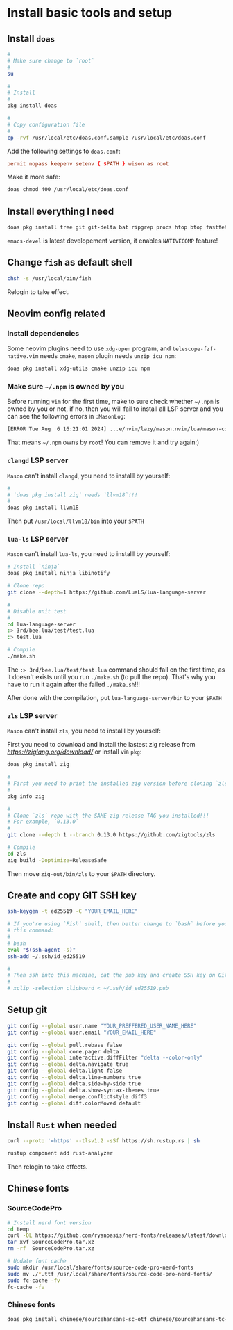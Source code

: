 * Install basic tools and setup

** Install =doas=

#+BEGIN_SRC bash
  #
  # Make sure change to `root`
  #
  su 

  #
  # Install
  #
  pkg install doas

  #
  # Copy configuration file
  #
  cp -rvf /usr/local/etc/doas.conf.sample /usr/local/etc/doas.conf
#+END_SRC

Add the following settings to =doas.conf=:

#+BEGIN_SRC conf
  permit nopass keepenv setenv { $PATH } wison as root
#+END_SRC


Make it more safe:

#+BEGIN_SRC bash
  doas chmod 400 /usr/local/etc/doas.conf
#+END_SRC


** Install everything I need

#+BEGIN_SRC bash
  doas pkg install tree git git-delta bat ripgrep procs htop btop fastfetch fzf fish neovim py311-pynvim unzip icu npm cmake tmux emacs-devel aspell aspell-ispell en-aspell lf
#+END_SRC

=emacs-devel= is latest developement version, it enables =NATIVECOMP= feature!


** Change =fish= as default shell

#+BEGIN_SRC bash
  chsh -s /usr/local/bin/fish
#+END_SRC

Relogin to take effect.


** Neovim config related

*** Install dependencies

Some neovim plugins need to use =xdg-open= program, and =telescope-fzf-native.vim= needs =cmake=, =mason= plugin needs =unzip icu npm=:

#+BEGIN_SRC bash
  doas pkg install xdg-utils cmake unzip icu npm
#+END_SRC


*** Make sure =~/.npm= is owned by you

Before running =vim= for the first time, make to sure check whether =~/.npm= is owned by you or not, if no, then you will fail to install all LSP server and you can see the following errors in =:MasonLog=:

#+BEGIN_SRC bash
  [ERROR Tue Aug  6 16:21:01 2024] ...e/nvim/lazy/mason.nvim/lua/mason-core/installer/init.lua:249: Installation failed for Package(name=typescript-language-server) error=spawn: npm failed with exit code - and signal -. npm is not executable
#+END_SRC

That means =~/.npm= owns by =root=! You can remove it and try again:)


*** =clangd= LSP server

=Mason= can't install =clangd=, you need to installl by yourself:

#+BEGIN_SRC bash
  #
  # `doas pkg install zig` needs `llvm18`!!!
  #
  doas pkg install llvm18
#+END_SRC

Then put =/usr/local/llvm18/bin= into your =$PATH=


*** =lua-ls= LSP server

=Mason= can't install =lua-ls=, you need to installl by yourself:

#+BEGIN_SRC bash
  # Install `ninja`
  doas pkg install ninja libinotify

  # Clone repo
  git clone --depth=1 https://github.com/LuaLS/lua-language-server

  #
  # Disable unit test
  #
  cd lua-language-server
  :> 3rd/bee.lua/test/test.lua
  :> test.lua

  # Compile
  ./make.sh
#+END_SRC

The ~:> 3rd/bee.lua/test/test.lua~ command should fail on the first time, as it doesn't exists until you run ~./make.sh~ (to pull the repo). That's why you have to run it again after the failed ~./make.sh~!!!

After done with the compilation, put =lua-language-server/bin= to your =$PATH=


*** =zls= LSP server

=Mason= can't install =zls=, you need to installl by yourself:

First you need to download and install the lastest zig release from [[here][https://ziglang.org/download/]] or install via =pkg=:

#+BEGIN_SRC bash
  doas pkg install zig
#+END_SRC


#+BEGIN_SRC bash
  #
  # First you need to print the installed zig version before cloning `zls`
  #
  pkg info zig

  #
  # Clone `zls` repo with the SAME zig release TAG you installed!!!
  # For example, `0.13.0`
  #
  git clone --depth 1 --branch 0.13.0 https://github.com/zigtools/zls

  # Compile
  cd zls
  zig build -Doptimize=ReleaseSafe
#+END_SRC

Then move =zig-out/bin/zls= to your =$PATH= directory.


** Create and copy GIT SSH key

#+BEGIN_SRC bash
  ssh-keygen -t ed25519 -C "YOUR_EMAIL_HERE"

  # If you're using `Fish` shell, then better change to `bash` before you run
  # this command:
  #
  # bash
  eval "$(ssh-agent -s)"
  ssh-add ~/.ssh/id_ed25519

  #
  # Then ssh into this machine, cat the pub key and create SSH key on Github settings
  #
  # xclip -selection clipboard < ~/.ssh/id_ed25519.pub
#+END_SRC


** Setup git

#+BEGIN_SRC bash
  git config --global user.name "YOUR_PREFFERED_USER_NAME_HERE"
  git config --global user.email "YOUR_EMAIL_HERE"

  git config --global pull.rebase false
  git config --global core.pager delta
  git config --global interactive.diffFilter "delta --color-only"
  git config --global delta.navigate true
  git config --global delta.light false
  git config --global delta.line-numbers true
  git config --global delta.side-by-side true
  git config --global delta.show-syntax-themes true
  git config --global merge.conflictstyle diff3
  git config --global diff.colorMoved default
#+END_SRC


** Install =Rust= when needed

#+BEGIN_SRC bash
  curl --proto '=https' --tlsv1.2 -sSf https://sh.rustup.rs | sh

  rustup component add rust-analyzer
#+END_SRC

Then relogin to take effects.



** Chinese fonts

*** SourceCodePro

#+BEGIN_SRC bash
  # Install nerd font version
  cd temp
  curl -OL https://github.com/ryanoasis/nerd-fonts/releases/latest/download/SourceCodePro.tar.xz
  tar xvf SourceCodePro.tar.xz
  rm -rf  SourceCodePro.tar.xz

  # Update font cache
  sudo mkdir /usr/local/share/fonts/source-code-pro-nerd-fonts
  sudo mv ./*.ttf /usr/local/share/fonts/source-code-pro-nerd-fonts/
  sudo fc-cache -fv
  fc-cache -fv
#+END_SRC


*** Chinese fonts

#+BEGIN_SRC bash
  doas pkg install chinese/sourcehansans-sc-otf chinese/sourcehansans-tc-otf
#+END_SRC
